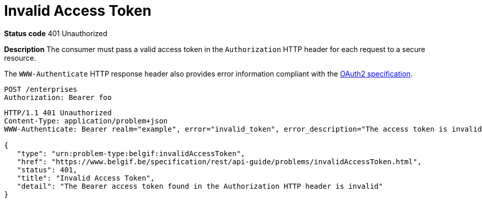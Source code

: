 = Invalid Access Token
:nofooter:

*Status code* 401 Unauthorized

*Description* The consumer must pass a valid access token in the `Authorization` HTTP header for each request to a secure resource.

The `WWW-Authenticate` HTTP response header also provides error information compliant with the https://datatracker.ietf.org/doc/html/rfc6750#section-3[OAuth2 specification].

```
POST /enterprises
Authorization: Bearer foo
```

```
HTTP/1.1 401 Unauthorized
Content-Type: application/problem+json
WWW-Authenticate: Bearer realm="example", error="invalid_token", error_description="The access token is invalid."

{
   "type": "urn:problem-type:belgif:invalidAccessToken",
   "href": "https://www.belgif.be/specification/rest/api-guide/problems/invalidAccessToken.html",
   "status": 401,
   "title": "Invalid Access Token",
   "detail": "The Bearer access token found in the Authorization HTTP header is invalid"
}
```
